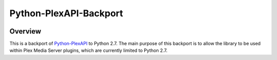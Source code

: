 Python-PlexAPI-Backport
=======================
.. image:: https://github.com/reenignearcher/python-plexapi-backport/workflows/CI/badge.svg?style=for-the-badge
    :target: https://github.com/reenignearcher/python-plexapi-backport/actions?query=workflow%3ACI
.. image:: https://img.shields.io/github/last-commit/reenignearcher/python-plexapi-backport.svg?style=for-the-badge
    :target: https://github.com/reenignearcher/python-plexapi-backport/commits/master


Overview
--------
This is a backport of `Python-PlexAPI <https://github.com/pkkid/python-plexapi>`_ to Python 2.7.
The main purpose of this backport is to allow the library to be used within Plex Media Server plugins,
which are currently limited to Python 2.7.
